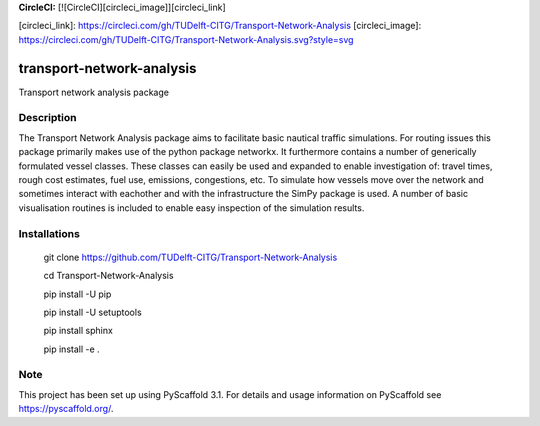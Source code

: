 **CircleCI:** [![CircleCI][circleci_image]][circleci_link]

[circleci_link]: https://circleci.com/gh/TUDelft-CITG/Transport-Network-Analysis
[circleci_image]: https://circleci.com/gh/TUDelft-CITG/Transport-Network-Analysis.svg?style=svg

==========================
transport-network-analysis
==========================

Transport network analysis package 

Description
===========

The Transport Network Analysis package aims to facilitate basic nautical traffic simulations. For routing issues this package primarily makes use of the python package networkx. It furthermore contains a number of generically formulated vessel classes. These classes can easily be used and expanded to enable investigation of: travel times, rough cost estimates, fuel use, emissions, congestions, etc. To simulate how vessels move over the network and sometimes interact with eachother and with the infrastructure the SimPy package is used. A number of basic visualisation routines is included to enable easy inspection of the simulation results.

Installations
=============

    git clone https://github.com/TUDelft-CITG/Transport-Network-Analysis

    cd Transport-Network-Analysis

    pip install -U pip

    pip install -U setuptools

    pip install sphinx

    pip install -e .


Note
====

This project has been set up using PyScaffold 3.1. For details and usage
information on PyScaffold see https://pyscaffold.org/.

